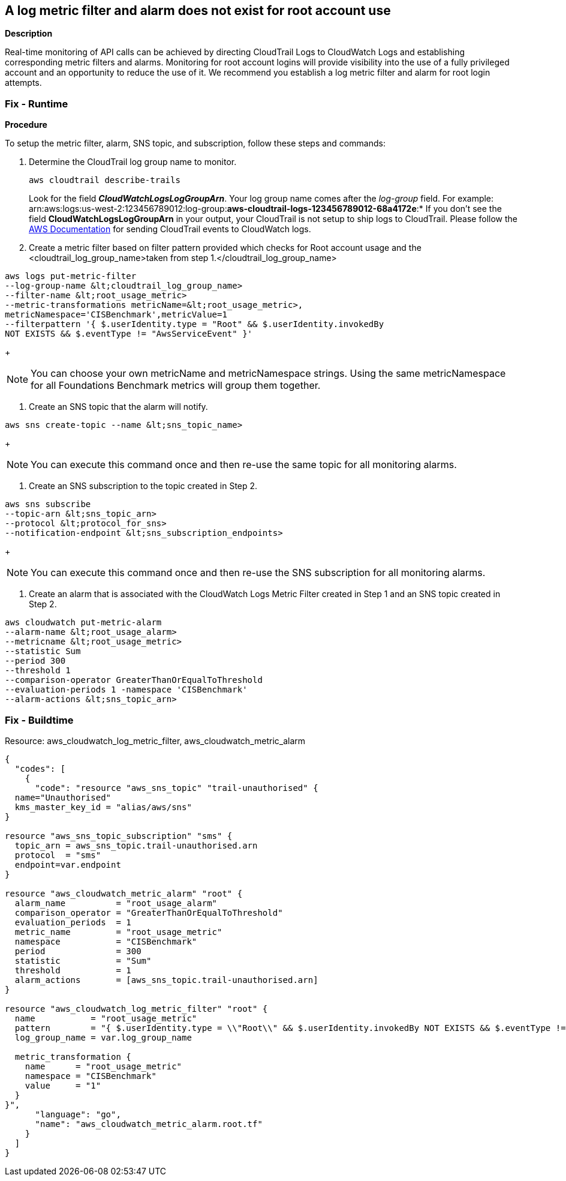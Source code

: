 == A log metric filter and alarm does not exist for root account use


*Description* 


Real-time monitoring of API calls can be achieved by directing CloudTrail Logs to CloudWatch Logs and establishing corresponding metric filters and alarms.
Monitoring for root account logins will provide visibility into the use of a fully privileged account and an opportunity to reduce the use of it.
We recommend you establish a log metric filter and alarm for root login attempts.

=== Fix - Runtime


*Procedure* 


To setup the metric filter, alarm, SNS topic, and subscription, follow these steps and commands:

. Determine the CloudTrail log group name to monitor.
+
[,bash]
----
aws cloudtrail describe-trails
----
Look for the field *_CloudWatchLogsLogGroupArn_*.
Your log group name comes after the _log-group_ field.
For example:
arn:aws:logs:us-west-2:123456789012:log-group:**aws-cloudtrail-logs-123456789012-68a4172e**:*
If you don't see the field *CloudWatchLogsLogGroupArn* in your output, your CloudTrail is not setup to ship logs to CloudTrail.
Please follow the https://docs.aws.amazon.com/awscloudtrail/latest/userguide/send-cloudtrail-events-to-cloudwatch-logs.html[AWS Documentation] for sending CloudTrail events to CloudWatch logs.

. Create a metric filter based on filter pattern provided which checks for Root account usage and the +++&lt;cloudtrail_log_group_name>+++taken from step 1.+++&lt;/cloudtrail_log_group_name>+++
[,bash]
----
aws logs put-metric-filter
--log-group-name &lt;cloudtrail_log_group_name>
--filter-name &lt;root_usage_metric>
--metric-transformations metricName=&lt;root_usage_metric>,
metricNamespace='CISBenchmark',metricValue=1
--filterpattern '{ $.userIdentity.type = "Root" && $.userIdentity.invokedBy
NOT EXISTS && $.eventType != "AwsServiceEvent" }'
----
+
[NOTE]
====
You can choose your own metricName and metricNamespace strings. Using the same metricNamespace for all Foundations Benchmark metrics will group them together.
====

. Create an SNS topic that the alarm will notify.
[,bash]
----
aws sns create-topic --name &lt;sns_topic_name>
----
+
[NOTE]
====
You can execute this command once and then re-use the same topic for all monitoring alarms.
====

. Create an SNS subscription to the topic created in Step 2.
[,bash]
----
aws sns subscribe
--topic-arn &lt;sns_topic_arn>
--protocol &lt;protocol_for_sns>
--notification-endpoint &lt;sns_subscription_endpoints>
----
+
[NOTE]
====
You can execute this command once and then re-use the SNS subscription for all monitoring alarms.
====

. Create an alarm that is associated with the CloudWatch Logs Metric Filter created in Step 1 and an SNS topic created in Step 2.
[,bash]
----
aws cloudwatch put-metric-alarm
--alarm-name &lt;root_usage_alarm>
--metricname &lt;root_usage_metric>
--statistic Sum
--period 300
--threshold 1
--comparison-operator GreaterThanOrEqualToThreshold
--evaluation-periods 1 -namespace 'CISBenchmark'
--alarm-actions &lt;sns_topic_arn>
----

=== Fix - Buildtime
Resource: aws_cloudwatch_log_metric_filter, aws_cloudwatch_metric_alarm


[source,go]
----
{
  "codes": [
    {
      "code": "resource "aws_sns_topic" "trail-unauthorised" {
  name="Unauthorised"
  kms_master_key_id = "alias/aws/sns"
}

resource "aws_sns_topic_subscription" "sms" {
  topic_arn = aws_sns_topic.trail-unauthorised.arn
  protocol  = "sms"
  endpoint=var.endpoint
}

resource "aws_cloudwatch_metric_alarm" "root" {
  alarm_name          = "root_usage_alarm"
  comparison_operator = "GreaterThanOrEqualToThreshold"
  evaluation_periods  = 1
  metric_name         = "root_usage_metric"
  namespace           = "CISBenchmark"
  period              = 300
  statistic           = "Sum"
  threshold           = 1
  alarm_actions       = [aws_sns_topic.trail-unauthorised.arn]
}

resource "aws_cloudwatch_log_metric_filter" "root" {
  name           = "root_usage_metric"
  pattern        = "{ $.userIdentity.type = \\"Root\\" && $.userIdentity.invokedBy NOT EXISTS && $.eventType != \\"AwsServiceEvent\\" }"
  log_group_name = var.log_group_name

  metric_transformation {
    name      = "root_usage_metric"
    namespace = "CISBenchmark"
    value     = "1"
  }
}",
      "language": "go",
      "name": "aws_cloudwatch_metric_alarm.root.tf"
    }
  ]
}
----
